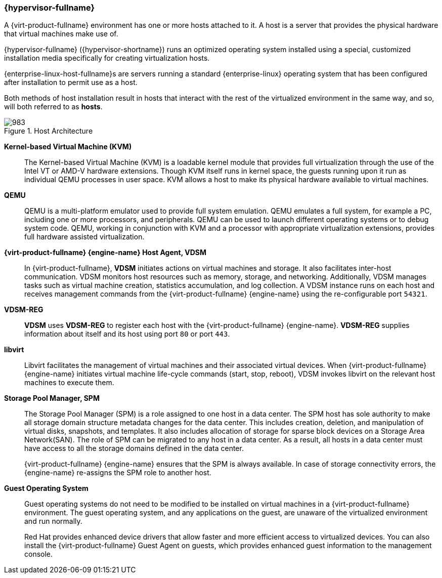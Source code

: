 :_content-type: CONCEPT
[id="Red_Hat_Virtualization_Host"]
=== {hypervisor-fullname}

A {virt-product-fullname} environment has one or more hosts attached to it. A host is a server that provides the physical hardware that virtual machines make use of.

{hypervisor-fullname} ({hypervisor-shortname}) runs an optimized operating system installed using a special, customized installation media specifically for creating virtualization hosts.

{enterprise-linux-host-fullname}s are servers running a standard {enterprise-linux} operating system that has been configured after installation to permit use as a host.

Both methods of host installation result in hosts that interact with the rest of the virtualized environment in the same way, and so, will both referred to as *hosts*.

[id="figu-Technical_Reference_Guide-Red_Hat_Virtualization_Hypervisor-Host_Architecture"]
.Host Architecture
image::983.png[]


*Kernel-based Virtual Machine (KVM)*:: The Kernel-based Virtual Machine (KVM) is a loadable kernel module that provides full virtualization through the use of the Intel VT or AMD-V hardware extensions. Though KVM itself runs in kernel space, the guests running upon it run as individual QEMU processes in user space. KVM allows a host to make its physical hardware available to virtual machines.


*QEMU*:: QEMU is a multi-platform emulator used to provide full system emulation. QEMU emulates a full system, for example a PC, including one or more processors, and peripherals. QEMU can be used to launch different operating systems or to debug system code. QEMU, working in conjunction with KVM and a processor with appropriate virtualization extensions, provides full hardware assisted virtualization.




*{virt-product-fullname} {engine-name} Host Agent, VDSM*:: In {virt-product-fullname}, *VDSM* initiates actions on virtual machines and storage. It also facilitates inter-host communication. VDSM monitors host resources such as memory, storage, and networking. Additionally, VDSM manages tasks such as virtual machine creation, statistics accumulation, and log collection. A VDSM instance runs on each host and receives management commands from the {virt-product-fullname} {engine-name} using the re-configurable port `54321`.

[id="form-Technical_Reference_Guide-Red_Hat_Virtualization_Hypervisor-VDSM_REG"]
*VDSM-REG*:: *VDSM* uses *VDSM-REG* to register each host with the {virt-product-fullname} {engine-name}. *VDSM-REG* supplies information about itself and its host using port `80` or port `443`.


**libvirt**:: Libvirt facilitates the management of virtual machines and their associated virtual devices. When {virt-product-fullname} {engine-name} initiates virtual machine life-cycle commands (start, stop, reboot), VDSM invokes libvirt on the relevant host machines to execute them.


*Storage Pool Manager, SPM*:: The Storage Pool Manager (SPM) is a role assigned to one host in a data center. The SPM host has sole authority to make all storage domain structure metadata changes for the data center. This includes creation, deletion, and manipulation of virtual disks, snapshots, and templates. It also includes allocation of storage for sparse block devices on a Storage Area Network(SAN). The role of SPM can be migrated to any host in a data center. As a result, all hosts in a data center must have access to all the storage domains defined in the data center.
+
{virt-product-fullname} {engine-name} ensures that the SPM is always available. In case of storage connectivity errors, the {engine-name} re-assigns the SPM role to another host.




*Guest Operating System*:: Guest operating systems do not need to be modified to be installed on virtual machines in a {virt-product-fullname} environment. The guest operating system, and any applications on the guest, are unaware of the virtualized environment and run normally.
+
Red Hat provides enhanced device drivers that allow faster and more efficient access to virtualized devices. You can also install the {virt-product-fullname} Guest Agent on guests, which provides enhanced guest information to the management console.
